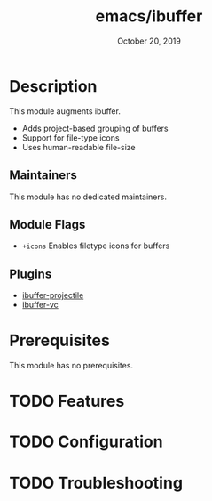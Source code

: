 #+TITLE:   emacs/ibuffer
#+DATE:    October 20, 2019
#+SINCE:   v2.1.0
#+STARTUP: inlineimages

* Table of Contents :TOC_3:noexport:
- [[#description][Description]]
  - [[#maintainers][Maintainers]]
  - [[#module-flags][Module Flags]]
  - [[#plugins][Plugins]]
- [[#prerequisites][Prerequisites]]
- [[#features][Features]]
- [[#configuration][Configuration]]
- [[#troubleshooting][Troubleshooting]]

* Description
This module augments ibuffer.

+ Adds project-based grouping of buffers
+ Support for file-type icons
+ Uses human-readable file-size

** Maintainers
# If this module has no maintainers, then...
This module has no dedicated maintainers.

** Module Flags
+ =+icons= Enables filetype icons for buffers

** Plugins
+ [[https://github.com/purcell/ibuffer-projectile][ibuffer-projectile]]
+ [[https://github.com/purcell/ibuffer-vc][ibuffer-vc]]

* Prerequisites
This module has no prerequisites.

* TODO Features

* TODO Configuration

* TODO Troubleshooting
